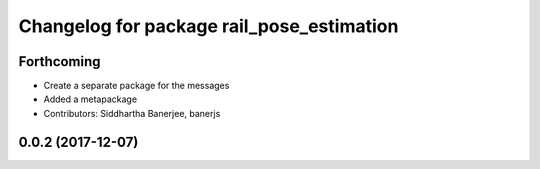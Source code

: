^^^^^^^^^^^^^^^^^^^^^^^^^^^^^^^^^^^^^^^^^^
Changelog for package rail_pose_estimation
^^^^^^^^^^^^^^^^^^^^^^^^^^^^^^^^^^^^^^^^^^

Forthcoming
-----------
* Create a separate package for the messages
* Added a metapackage
* Contributors: Siddhartha Banerjee, banerjs

0.0.2 (2017-12-07)
------------------

